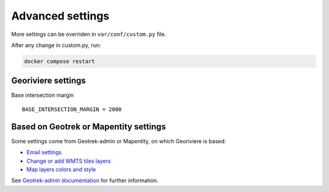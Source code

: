 Advanced settings
=================

More settings can be overriden in ``var/conf/custom.py`` file.

After any change in custom.py, run:

.. code-block :: bash

	docker compose restart

Georiviere settings
-------------------

Base intersection margin

::

    BASE_INTERSECTION_MARGIN = 2000


Based on Geotrek or Mapentity settings
--------------------------------------

Some settings come from Geotrek-admin or Mapentity, on which Georiviere is based:

* `Email settings <https://geotrek.readthedocs.io/en/master/advanced-configuration.html#email-settings>`_
* `Change or add WMTS tiles layers <https://geotrek.readthedocs.io/en/master/advanced-configuration.html#change-or-add-wmts-tiles-layers-ign-osm-mapbox>`_
* `Map layers colors and style <https://geotrek.readthedocs.io/en/master/advanced-configuration.html#map-layers-colors-and-style>`_

See `Geotrek-admin documentation <https://geotrek.readthedocs.io/en/master/advanced-configuration.html>`_ for further information.
